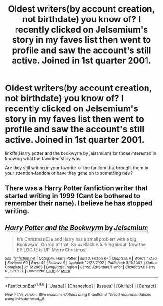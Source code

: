 #+TITLE: Oldest writers(by account creation, not birthdate) you know of? I recently clicked on Jelsemium's story in my faves list then went to profile and saw the account's still active. Joined in 1st quarter 2001.

* Oldest writers(by account creation, not birthdate) you know of? I recently clicked on Jelsemium's story in my faves list then went to profile and saw the account's still active. Joined in 1st quarter 2001.
:PROPERTIES:
:Author: viol8er
:Score: 8
:DateUnix: 1473264443.0
:DateShort: 2016-Sep-07
:FlairText: Discussion
:END:
linkffn(Harry potter and the bookwyrm by jelsemium) for those interested in knowing what the favorited story was.

Are they still writing in your favorite--or the fandom that brought them to your attention--fandom or have they gone on to something new?


** There was a Harry Potter fanfiction writer that started writing in 1999 (Cant be bothered to remember their name). I believe he has stopped writing.
:PROPERTIES:
:Author: laserthrasher1
:Score: 1
:DateUnix: 1473289087.0
:DateShort: 2016-Sep-08
:END:


** [[http://www.fanfiction.net/s/652869/1/][*/Harry Potter and the Bookwyrm/*]] by [[https://www.fanfiction.net/u/49468/Jelsemium][/Jelsemium/]]

#+begin_quote
  It's Christmas Eve and Harry has a small problem with a big Bookwyrm. On top of that, Sirius Black is lurking about. Now the EPILOGUE is UP! Merry Christmas!
#+end_quote

^{/Site/: [[http://www.fanfiction.net/][fanfiction.net]] *|* /Category/: Harry Potter *|* /Rated/: Fiction K+ *|* /Chapters/: 6 *|* /Words/: 17,130 *|* /Reviews/: 60 *|* /Favs/: 42 *|* /Follows/: 6 *|* /Updated/: 12/27/2002 *|* /Published/: 3/11/2002 *|* /Status/: Complete *|* /id/: 652869 *|* /Language/: English *|* /Genre/: Adventure/Humor *|* /Characters/: Harry P., Sirius B. *|* /Download/: [[http://www.ff2ebook.com/old/ffn-bot/index.php?id=652869&source=ff&filetype=epub][EPUB]] or [[http://www.ff2ebook.com/old/ffn-bot/index.php?id=652869&source=ff&filetype=mobi][MOBI]]}

--------------

*FanfictionBot*^{1.4.0} *|* [[[https://github.com/tusing/reddit-ffn-bot/wiki/Usage][Usage]]] | [[[https://github.com/tusing/reddit-ffn-bot/wiki/Changelog][Changelog]]] | [[[https://github.com/tusing/reddit-ffn-bot/issues/][Issues]]] | [[[https://github.com/tusing/reddit-ffn-bot/][GitHub]]] | [[[https://www.reddit.com/message/compose?to=tusing][Contact]]]

^{/New in this version: Slim recommendations using/ ffnbot!slim! /Thread recommendations using/ linksub(thread_id)!}
:PROPERTIES:
:Author: FanfictionBot
:Score: 1
:DateUnix: 1473264468.0
:DateShort: 2016-Sep-07
:END:

